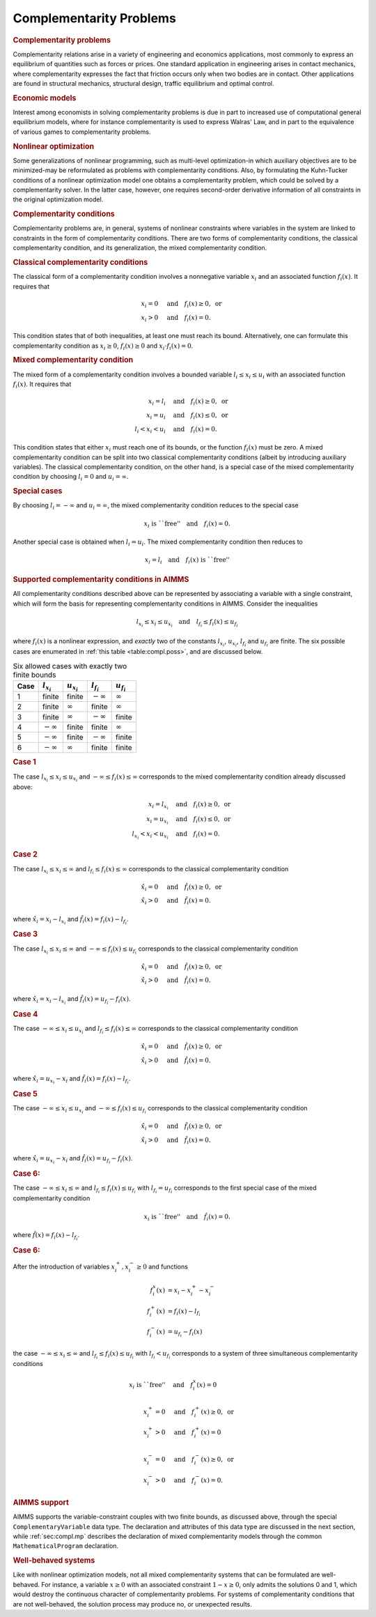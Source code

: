 .. _sec:compl.intro:

Complementarity Problems
========================

.. rubric:: Complementarity problems

Complementarity relations arise in a variety of engineering and
economics applications, most commonly to express an equilibrium of
quantities such as forces or prices. One standard application in
engineering arises in contact mechanics, where complementarity expresses
the fact that friction occurs only when two bodies are in contact. Other
applications are found in structural mechanics, structural design,
traffic equilibrium and optimal control.

.. rubric:: Economic models

Interest among economists in solving complementarity problems is due in
part to increased use of computational general equilibrium models, where
for instance complementarity is used to express Walras' Law, and in part
to the equivalence of various games to complementarity problems.

.. rubric:: Nonlinear optimization

Some generalizations of nonlinear programming, such as multi-level
optimization-in which auxiliary objectives are to be minimized-may be
reformulated as problems with complementarity conditions. Also, by
formulating the Kuhn-Tucker conditions of a nonlinear optimization model
one obtains a complementarity problem, which could be solved by a
complementarity solver. In the latter case, however, one requires
second-order derivative information of all constraints in the original
optimization model.

.. rubric:: Complementarity conditions

Complementarity problems are, in general, systems of nonlinear
constraints where variables in the system are linked to constraints in
the form of complementarity conditions. There are two forms of
complementarity conditions, the classical complementarity condition, and
its generalization, the mixed complementarity condition.

.. rubric:: Classical complementarity conditions

The classical form of a complementarity condition involves a nonnegative
variable :math:`x_i` and an associated function :math:`f_i(x)`. It
requires that

.. math::

   \begin{align}
   x_i = 0 &\quad\text{and}\quad f_i(x) \geq 0, \text{ or}\\
       x_i > 0 &\quad\text{and}\quad f_i(x) = 0.
   \end{align}

This condition states that of both inequalities, at least one must reach
its bound. Alternatively, one can formulate this complementarity
condition as :math:`x_i
\geq 0`, :math:`f_i(x) \geq 0` and :math:`x_i\cdot f_i(x) = 0`.

.. rubric:: Mixed complementarity condition

The mixed form of a complementarity condition involves a bounded
variable :math:`l_i\leq x_i\leq u_i` with an associated function
:math:`f_i(x)`. It requires that

.. math::

   \begin{align}
   x_i = l_i &\quad\text{and}\quad f_i(x) \geq 0, \text{ or}\\
       x_i = u_i &\quad\text{and}\quad f_i(x) \leq 0, \text{ or}\\
       l_i < x_i < u_i &\quad\text{and}\quad f_i(x) = 0.
   \end{align}

This condition states that either :math:`x_i` must reach one of its
bounds, or the function :math:`f_i(x)` must be zero. A mixed
complementarity condition can be split into two classical
complementarity conditions (albeit by introducing auxiliary variables).
The classical complementarity condition, on the other hand, is a special
case of the mixed complementarity condition by choosing :math:`l_i = 0`
and :math:`u_i = \infty`.

.. rubric:: Special cases

By choosing :math:`l_i = -\infty` and :math:`u_i = \infty`, the mixed
complementarity condition reduces to the special case

.. math:: x_i \text{ is ``free''}\quad \text{and}\quad f_i(x) = 0.

Another special case is obtained when :math:`l_i = u_i`. The mixed
complementarity condition then reduces to

.. math:: x_i = l_i \quad \text{and}\quad f_i(x) \text{ is ``free''}

.. rubric:: Supported complementarity conditions in AIMMS

All complementarity conditions described above can be represented by
associating a variable with a single constraint, which will form the
basis for representing complementarity conditions in AIMMS. Consider the
inequalities

.. math:: l_{x_i} \leq x_i \leq u_{x_i} \quad\text{and}\quad l_{f_i} \leq f_i(x) \leq u_{f_i}

where :math:`f_i(x)` is a nonlinear expression, and *exactly* two of the
constants :math:`l_{x_i}`, :math:`u_{x_i}`, :math:`l_{f_i}` and
:math:`u_{f_i}` are finite. The six possible cases are enumerated in
:ref:`this table <table:compl.poss>`, and are discussed below.

.. _table:compl.poss:

.. table:: Six allowed cases with exactly two finite bounds

	==== =============== =============== =============== ===============
	Case :math:`l_{x_i}` :math:`u_{x_i}` :math:`l_{f_i}` :math:`u_{f_i}`
	==== =============== =============== =============== ===============
	1    finite          finite          :math:`-\infty` :math:`\infty`
	2    finite          :math:`\infty`  finite          :math:`\infty`
	3    finite          :math:`\infty`  :math:`-\infty` finite
	4    :math:`-\infty` finite          finite          :math:`\infty`
	5    :math:`-\infty` finite          :math:`-\infty` finite
	6    :math:`-\infty` :math:`\infty`  finite          finite
	==== =============== =============== =============== ===============

.. rubric:: Case 1

The case :math:`l_{x_i} \leq x_i \leq u_{x_i}` and
:math:`-\infty \leq f_i(x) \leq \infty` corresponds to the mixed
complementarity condition already discussed above:

.. math::

   \begin{align}
   x_i = l_{x_i} &\quad\text{and}\quad f_i(x) \geq 0, \text{ or}\\
       x_i = u_{x_i} &\quad\text{and}\quad f_i(x) \leq 0, \text{ or}\\
       l_{x_i} < x_i < u_{x_i} &\quad\text{and}\quad f_i(x) = 0.
   \end{align}

.. rubric:: Case 2

The case :math:`l_{x_i} \leq x_i \leq \infty` and
:math:`l_{f_i} \leq f_i(x) \leq \infty` corresponds to the classical
complementarity condition

.. math::

   \begin{align}
   \hat{x}_i = 0 &\quad\text{and}\quad \hat{f}_i(x) \geq 0, \text{ or}\\
       \hat{x}_i > 0 &\quad\text{and}\quad \hat{f}_i(x) = 0.
   \end{align}

where :math:`\hat{x}_i = x_i - l_{x_i}` and
:math:`\hat{f}_i(x) = f_i(x) - l_{f_i}`.

.. rubric:: Case 3

The case :math:`l_{x_i} \leq x_i \leq \infty` and
:math:`-\infty \leq f_i(x) \leq u_{f_i}` corresponds to the classical
complementarity condition

.. math::

   \begin{align}
   \hat{x}_i = 0 &\quad\text{and}\quad \hat{f}_i(x) \geq 0, \text{ or}\\
       \hat{x}_i > 0 &\quad\text{and}\quad \hat{f}_i(x) = 0.
   \end{align}

where :math:`\hat{x}_i = x_i - l_{x_i}` and
:math:`\hat{f}_i(x) = u_{f_i} - f_i(x)`.

.. rubric:: Case 4

The case :math:`-\infty \leq x_i \leq u_{x_i}` and
:math:`l_{f_i} \leq f_i(x) \leq \infty` corresponds to the classical
complementarity condition

.. math::

   \begin{align}
   \hat{x}_i = 0 &\quad\text{and}\quad \hat{f}_i(x) \geq 0, \text{ or}\\
       \hat{x}_i > 0 &\quad\text{and}\quad \hat{f}_i(x) = 0.
   \end{align}

where :math:`\hat{x}_i = u_{x_i} - x_i` and
:math:`\hat{f}_i(x) = f_i(x) - l_{f_i}`.

.. rubric:: Case 5

The case :math:`-\infty \leq x_i \leq u_{x_i}` and
:math:`-\infty \leq f_i(x) \leq
u_{f_i}` corresponds to the classical complementarity condition

.. math::

   \begin{align}
   \hat{x}_i = 0 &\quad\text{and}\quad \hat{f}_i(x) \geq 0, \text{ or}\\
       \hat{x}_i > 0 &\quad\text{and}\quad \hat{f}_i(x) = 0.
   \end{align}

where :math:`\hat{x}_i = u_{x_i} - x_i` and
:math:`\hat{f}_i(x) = u_{f_i} - f_i(x)`.

.. rubric:: Case 6:

The case :math:`-\infty \leq x_i \leq \infty` and
:math:`l_{f_i} \leq f_i(x) \leq u_{f_i}` with :math:`l_{f_i} = u_{f_i}`
corresponds to the first special case of the mixed complementarity
condition

.. math:: x_i \text{ is ``free''}\quad \text{and}\quad \hat{f}_i(x) = 0.

where :math:`\hat{f}(x) = f_i(x) - l_{f_i}`.

.. rubric:: Case 6:

After the introduction of variables :math:`x_i^+, x_i^- \geq 0` and
functions

.. math::

   \begin{align}
   f_i^x(x) &= x_i - x_i^+ - x_i^-\\
       f_i^+(x) &= f_i(x) - l_{f_i}\\
       f_i^-(x) &= u_{f_i} - f_i(x)
   \end{align}

the case :math:`-\infty \leq x_i \leq \infty` and
:math:`l_{f_i} \leq f_i(x) \leq u_{f_i}` with :math:`l_{f_i} < u_{f_i}`
corresponds to a system of three simultaneous complementarity conditions

.. math::

   \begin{align}
   x_i \text{ is ``free''}&\quad \text{and}\quad f_i^x(x) = 0\\
                   & \\
       x_i^+ = 0 &\quad\text{and}\quad f_i^+(x) \geq 0, \text{ or}\\
       x_i^+ > 0 &\quad\text{and}\quad f_i^+(x) = 0 \\
                   & \\
       x_i^- = 0 &\quad\text{and}\quad f_i^-(x) \geq 0, \text{ or}\\
       x_i^- > 0 &\quad\text{and}\quad f_i^-(x) = 0.
   \end{align}

.. rubric:: AIMMS support

AIMMS supports the variable-constraint couples with two finite bounds,
as discussed above, through the special ``ComplementaryVariable`` data
type. The declaration and attributes of this data type are discussed in
the next section, while :ref:`sec:compl.mp` describes the declaration of
mixed complementarity models through the common ``MathematicalProgram``
declaration.

.. rubric:: Well-behaved systems

Like with nonlinear optimization models, not all mixed complementarity
systems that can be formulated are well-behaved. For instance, a
variable :math:`x \geq 0` with an associated constraint
:math:`1-x\geq 0`, only admits the solutions 0 and 1, which would
destroy the continuous character of complementarity problems. For
systems of complementarity conditions that are not well-behaved, the
solution process may produce no, or unexpected results.